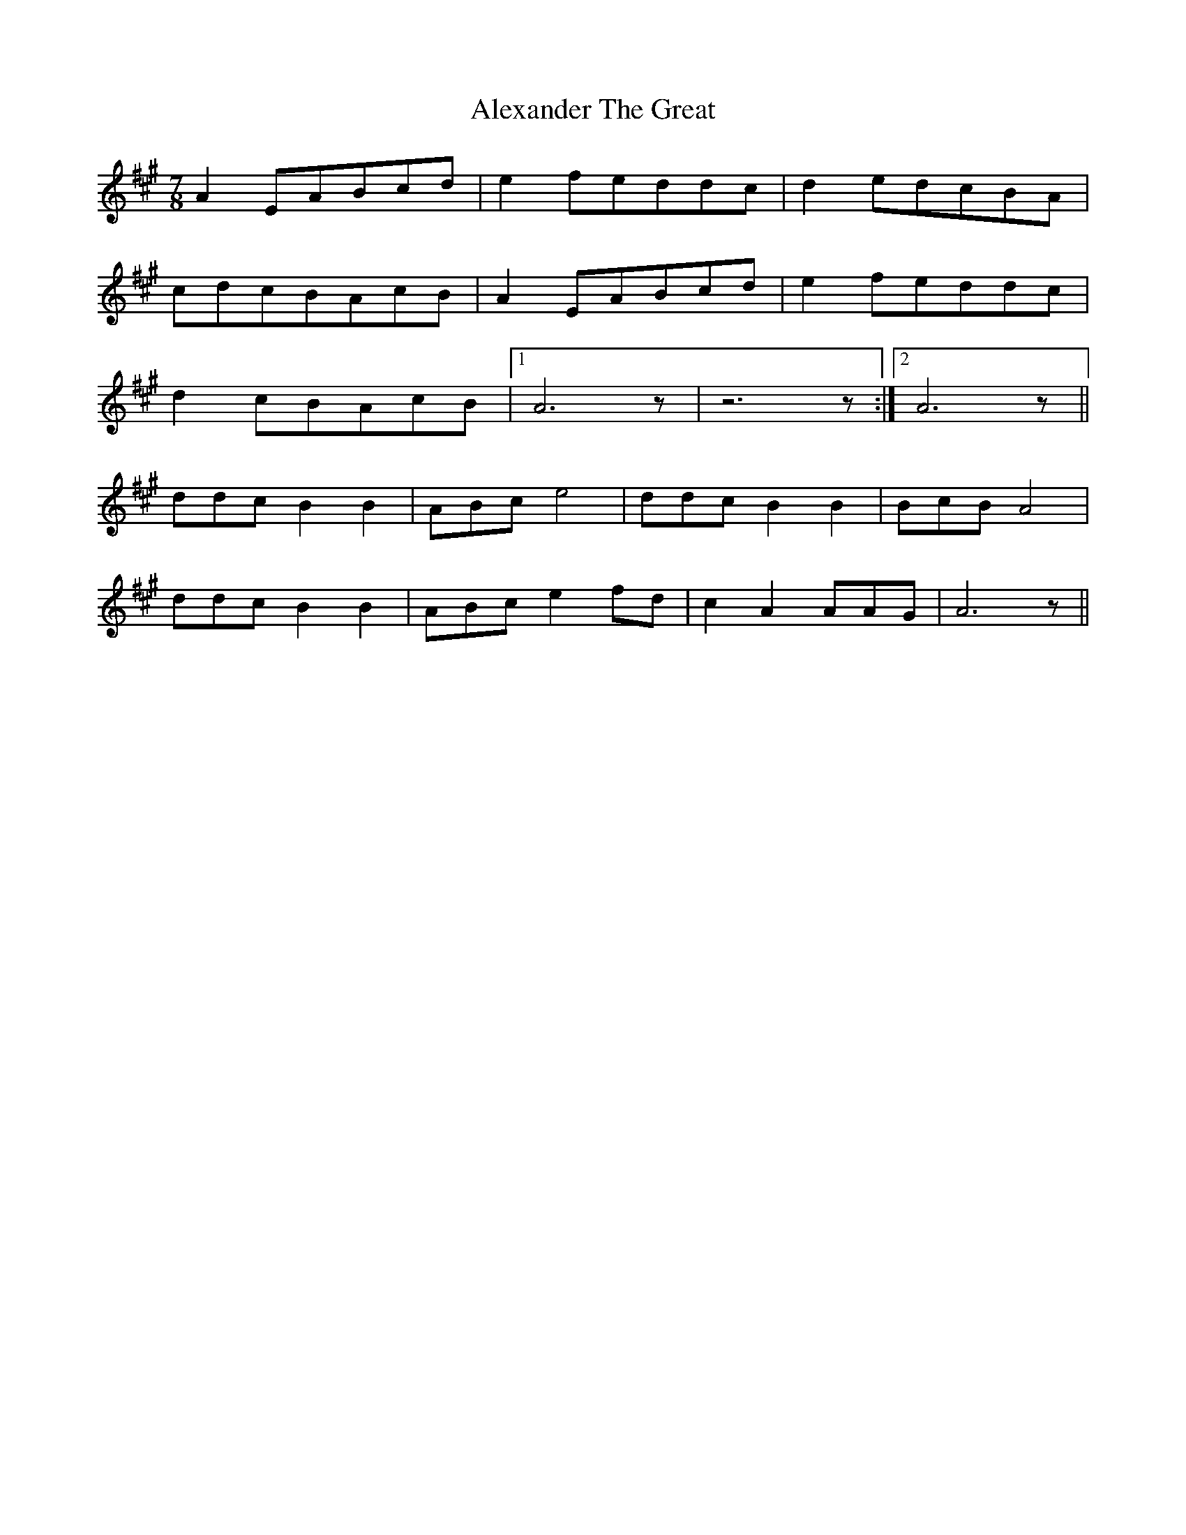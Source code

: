 X: 885
T: Alexander The Great
R: reel
M: 4/4
K: Amajor
M:7/8
A2 EABcd|e2feddc|d2edcBA|
cdcBAcB|A2EABcd|e2feddc|
d2cBAcB|1 A6 z|z6 z:|2 A6 z||
ddcB2B2|ABce4|ddcB2B2|BcBA4|
ddcB2B2|ABce2fd|c2A2AAG|A6 z||

